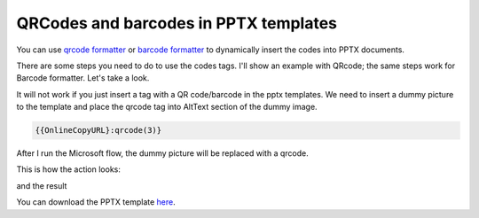 QRCodes and barcodes in PPTX templates
======================================

You can use `qrcode formatter <../common-docx-xlsx/formatters.html#qrcode>`_ or `barcode formatter <../common-docx-xlsx/formatters.html#barcode>`_ to dynamically insert the codes into PPTX documents. 

There are some steps you need to do to use the codes tags. I'll show an example with QRcode; the same steps work for Barcode formatter. Let's take a look.

It will not work if you just insert a tag with a QR code/barcode in the pptx templates. We need to insert a dummy picture to the template and place the qrcode tag into AltText section of the dummy image.


.. image:: ../../_static/img/document-generation/insert-picture-pptx-template-qrcode.png
   :alt: QRCode



.. code::

    {{OnlineCopyURL}:qrcode(3)}


After I run the Microsoft flow, the dummy picture will be replaced with a qrcode.

This is how the action looks:

.. image:: ../../_static/img/document-generation/pptx-template-qrcode-action.png
   :alt: QRCode

and the result

.. image:: ../../_static/img/document-generation/pptx-template-qrcode-result.png
   :alt: QRCode

You can download the PPTX template `here <../../_static/files/document-generation/demos/sample-ppt-qrcode.pptx>`_.